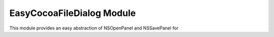 EasyCocoaFileDialog Module
==========================

This module provides an easy abstraction of NSOpenPanel and NSSavePanel for 

.. py:module:: EasyCocoaFileDialog
   :synopsis: Module that shows Cocoa file dialogs for selecting paths.

.. py:function:: chooseFileToOpen(prompt="Select the file to open")
   
   Show a Cocoa NSOpenPanel prompting the user for the path of a single file to open.

   :param str prompt: The message shown at the top of the NSOpenPanel
   :return: the path to the file chosen by the user, or :py:const:`None` if the user clicks Cancel.
   
.. py:function:: chooseFileToSave(prompt="Select the file to save")
   
   Show a Cocoa NSSavePanel prompting the user for a path of a file to save to.

   :param str prompt: The message shown at the top of the NSSavePanel
   :return: the path to the file chosen by the user, or :py:const:`None` if the user clicks Cancel.

